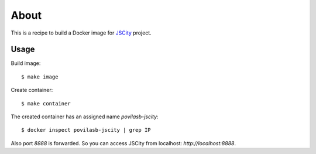 =====
About
=====

This is a recipe to build a Docker image for
`JSCity <https://github.com/aserg-ufmg/JSCity>`_ project.

Usage
=====

Build image::

    $ make image

Create container::

    $ make container

The created container has an assigned name *povilasb-jscity*::

    $ docker inspect povilasb-jscity | grep IP

Also port *8888* is forwarded.
So you can access JSCity from localhost: `http://localhost:8888`.
